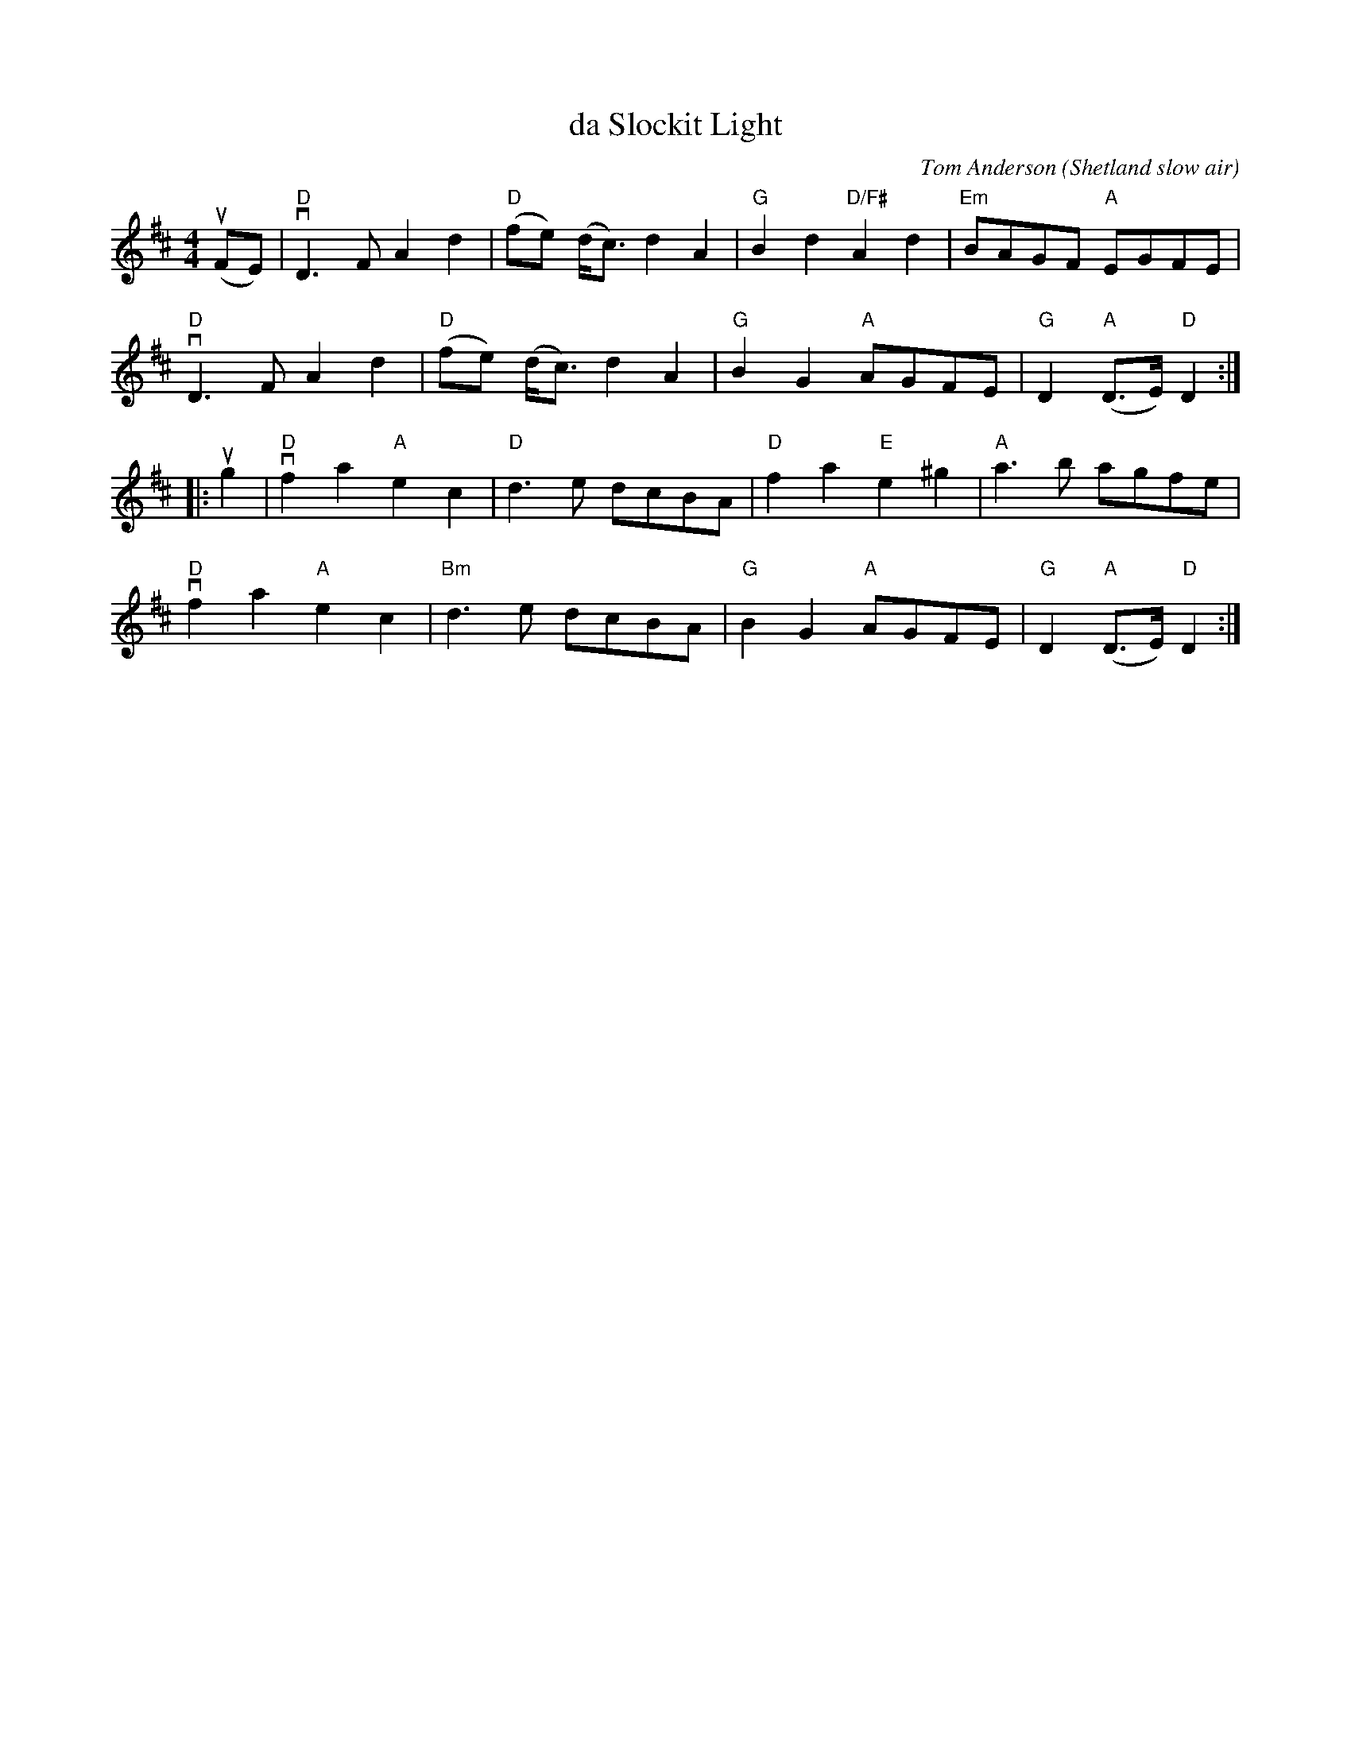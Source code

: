 X: 1
T: da Slockit Light
C: Tom Anderson
O: Shetland slow air
Z: arr. by Tom Morley
R: air
S: Fiddle Hell Online 2021-11-04
Z: 2022 John Chambers <jc:trillian.mit.edu>
M: 4/4
L: 1/8
K: D
(uFE) |\
"D"vD3F A2d2 | "D"(fe) (d<c) d2A2 | "G"B2d2 "D/F#"A2d2 | "Em"BAGF "A"EGFE |
"D"vD3F A2d2 | "D"(fe) (d<c) d2A2 | "G"B2G2 "A"AGFE | "G"D2 "A"(D>E) "D"D2  :|
|: ug2 |\
"D"vf2a2 "A"e2c2 | "D"d3e dcBA | "D"f2a2 "E"e2^g2 | "A"a3b agfe |
"D"vf2a2 "A"e2c2 | "Bm"d3e dcBA | "G"B2G2 "A"AGFE | "G"D2 "A"(D>E) "D"D2  :|
